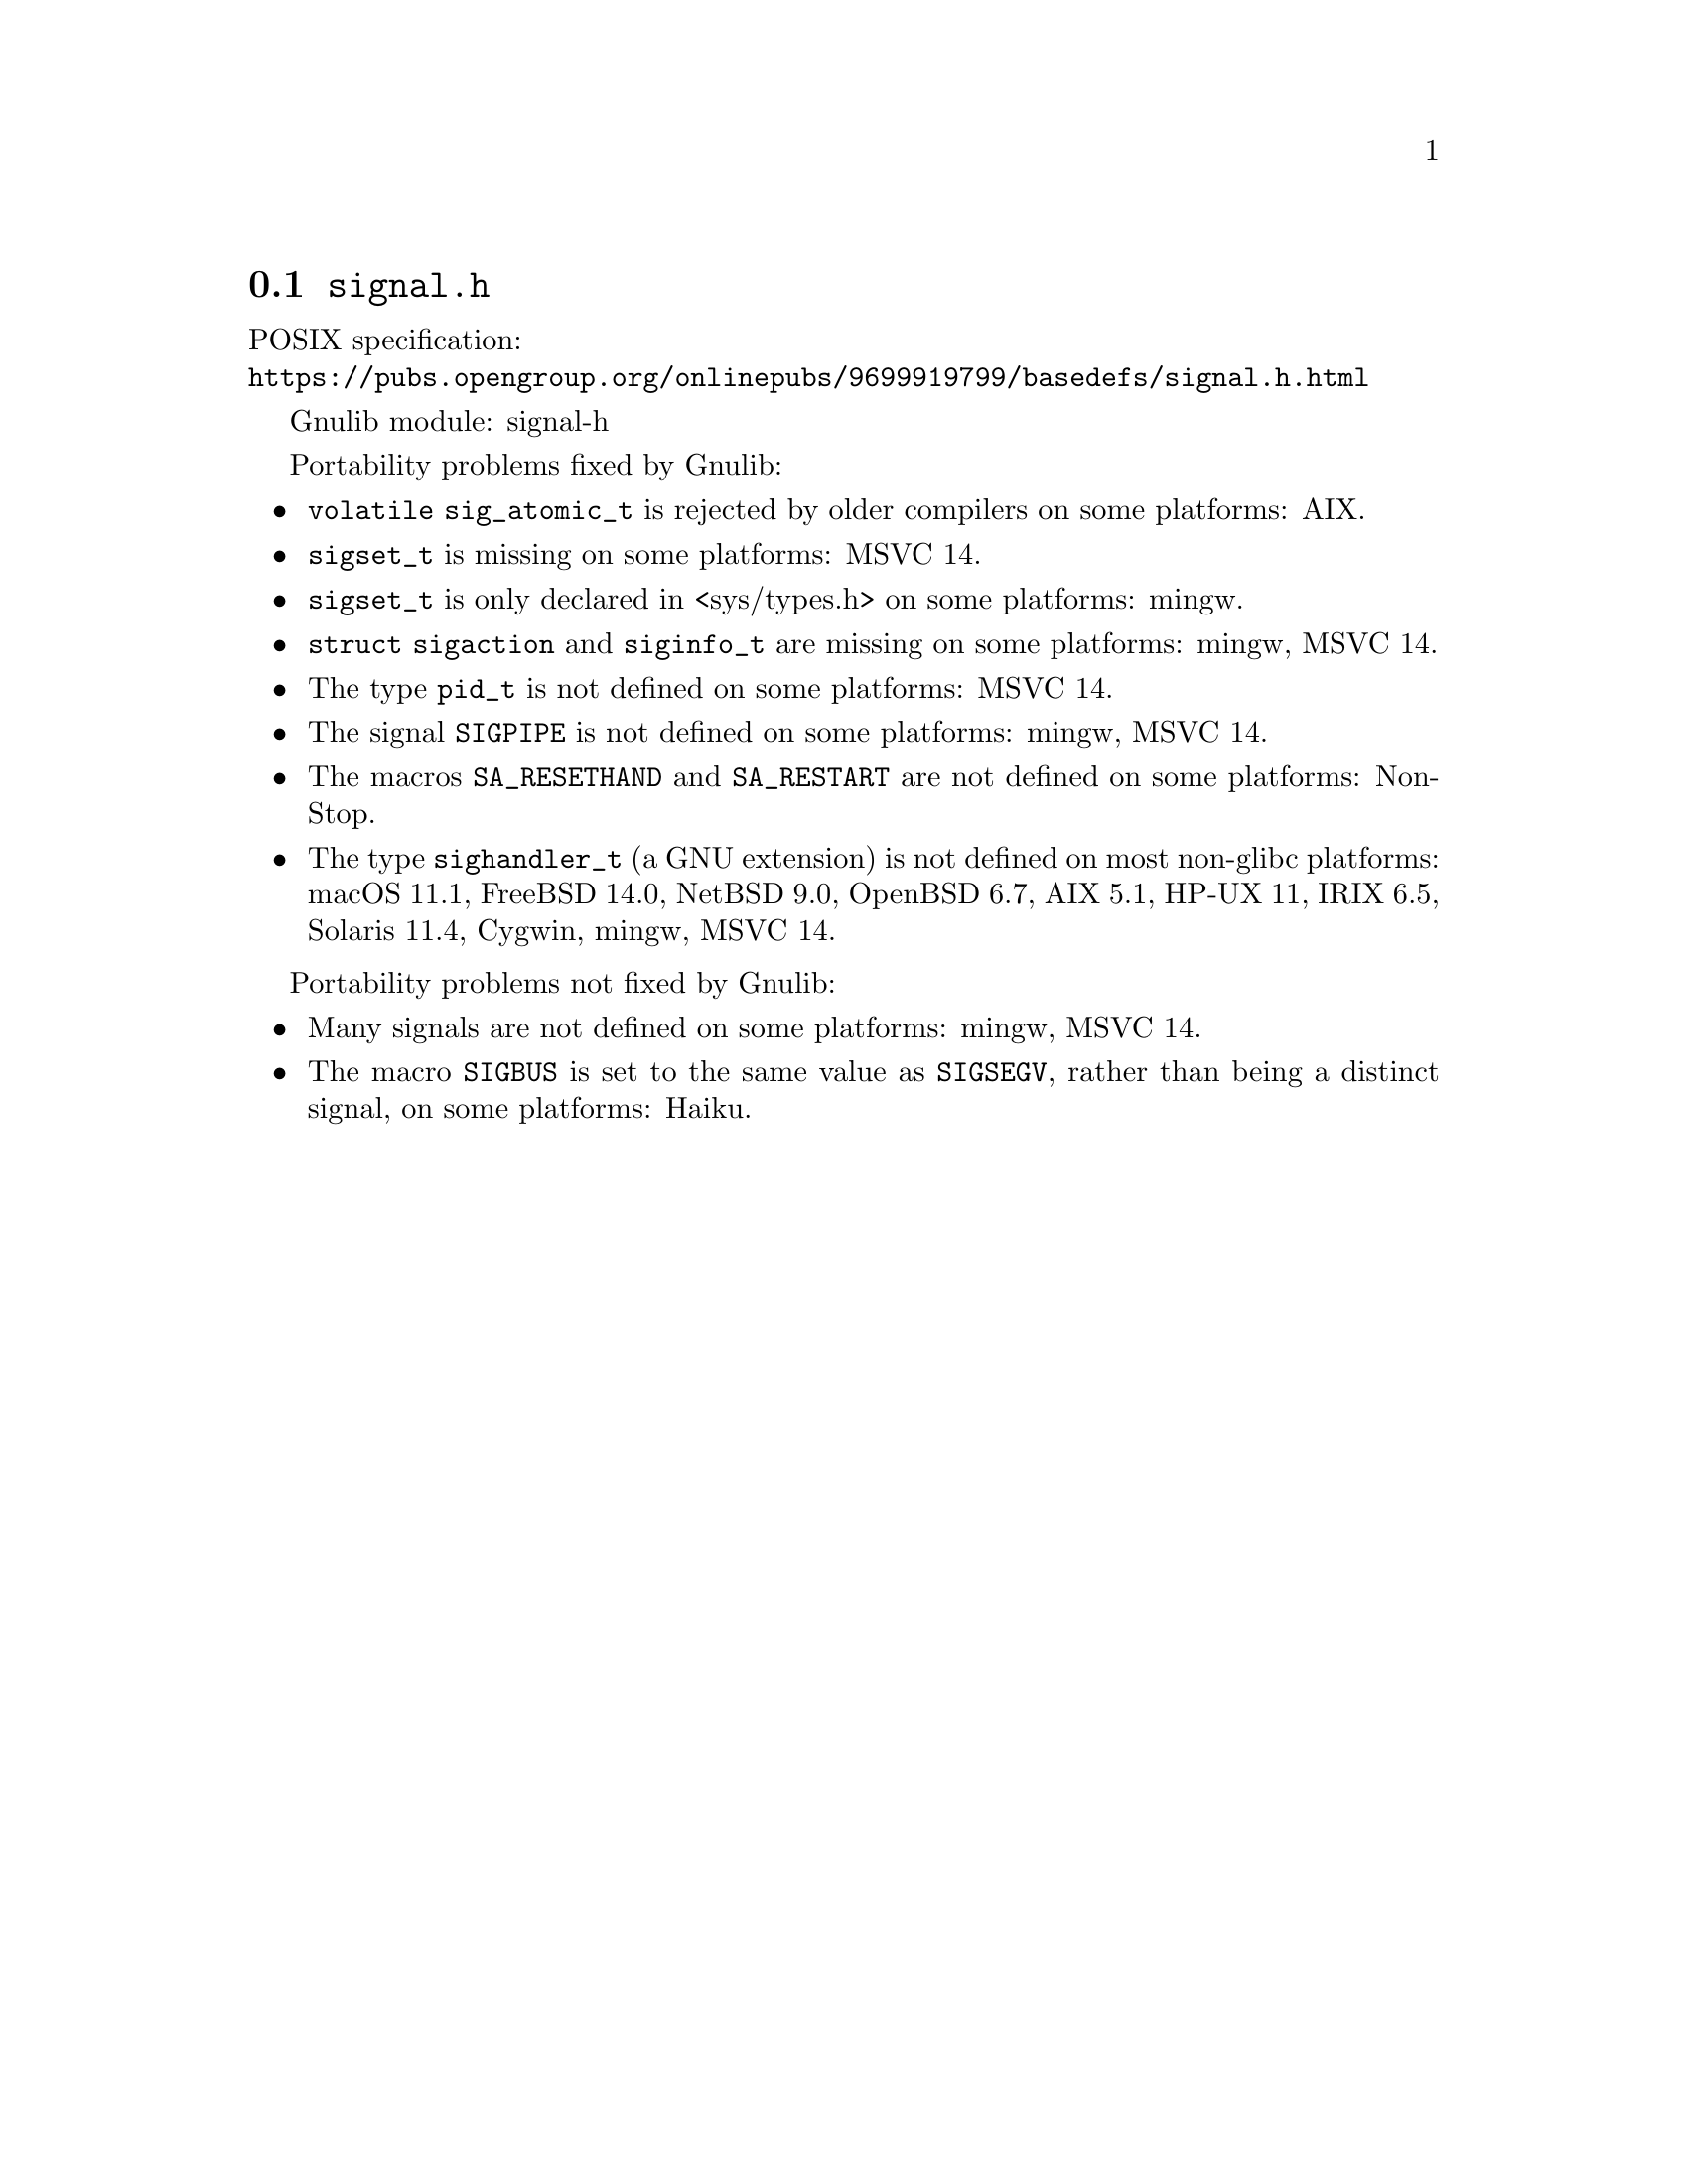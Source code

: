 @node signal.h
@section @file{signal.h}

POSIX specification:@* @url{https://pubs.opengroup.org/onlinepubs/9699919799/basedefs/signal.h.html}

Gnulib module: signal-h

Portability problems fixed by Gnulib:
@itemize
@item
@code{volatile sig_atomic_t} is rejected by older compilers on some
platforms:
AIX.
@item
@code{sigset_t} is missing on some platforms:
MSVC 14.
@item
@code{sigset_t} is only declared in <sys/types.h> on some platforms:
mingw.
@item
@code{struct sigaction} and @code{siginfo_t} are missing on some
platforms:
mingw, MSVC 14.
@item
The type @code{pid_t} is not defined on some platforms:
MSVC 14.
@item
The signal @code{SIGPIPE} is not defined on some platforms:
mingw, MSVC 14.
@item
The macros @code{SA_RESETHAND} and @code{SA_RESTART} are not defined
on some platforms:
NonStop.
@item
The type @code{sighandler_t} (a GNU extension) is not defined on most non-glibc
platforms:
macOS 11.1, FreeBSD 14.0, NetBSD 9.0, OpenBSD 6.7, AIX 5.1, HP-UX 11,
IRIX 6.5, Solaris 11.4, Cygwin, mingw, MSVC 14.
@end itemize

Portability problems not fixed by Gnulib:
@itemize
@item
Many signals are not defined on some platforms:
mingw, MSVC 14.
@item
The macro @code{SIGBUS} is set to the same value as @code{SIGSEGV},
rather than being a distinct signal, on some platforms:
Haiku.
@end itemize
